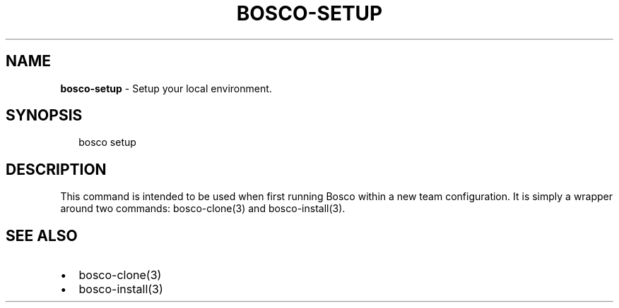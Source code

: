 .TH "BOSCO\-SETUP" "3" "January 2015" "" ""
.SH "NAME"
\fBbosco-setup\fR \- Setup your local environment\.
.SH SYNOPSIS
.P
.RS 2
.nf
bosco setup
.fi
.RE
.SH DESCRIPTION
.P
This command is intended to be used when first running Bosco within a new team configuration\.  It is simply a wrapper around two commands: bosco\-clone(3) and bosco\-install(3)\.
.SH SEE ALSO
.RS 0
.IP \(bu 2
bosco\-clone(3)
.IP \(bu 2
bosco\-install(3)

.RE

